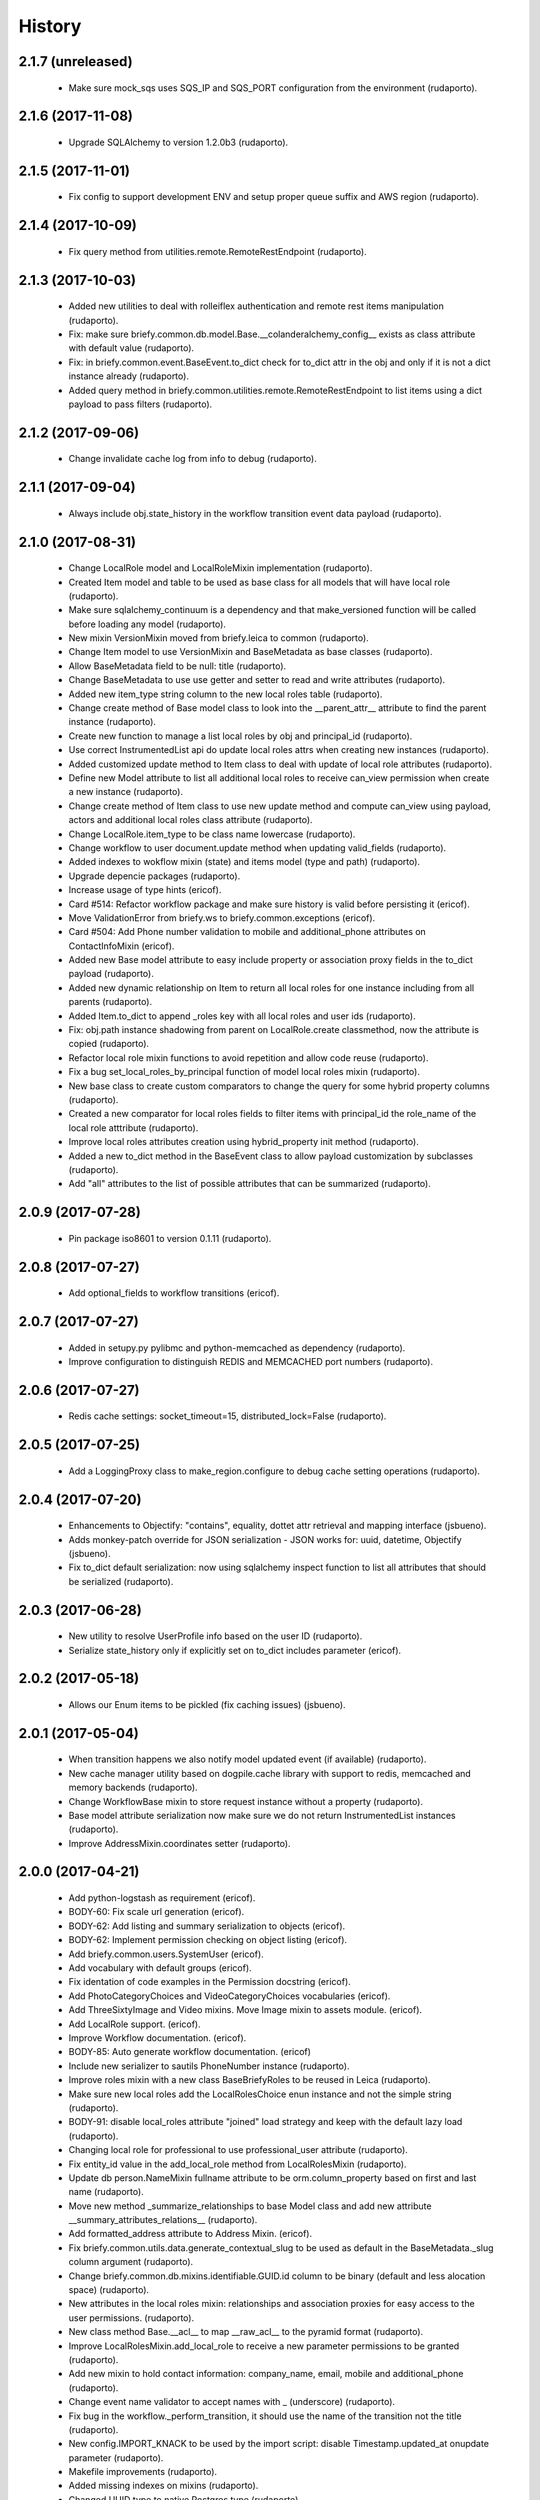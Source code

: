 =======
History
=======

2.1.7 (unreleased)
------------------
    * Make sure mock_sqs uses SQS_IP and SQS_PORT configuration from the environment (rudaporto).


2.1.6 (2017-11-08)
------------------

    * Upgrade SQLAlchemy to version 1.2.0b3 (rudaporto).

2.1.5 (2017-11-01)
------------------

    * Fix config to support development ENV and setup proper queue suffix and AWS region (rudaporto).

2.1.4 (2017-10-09)
------------------

    * Fix query method from utilities.remote.RemoteRestEndpoint (rudaporto).

2.1.3 (2017-10-03)
------------------

    * Added new utilities to deal with rolleiflex authentication and remote rest items manipulation (rudaporto).
    * Fix: make sure briefy.common.db.model.Base.__colanderalchemy_config__ exists as class attribute with default value (rudaporto).
    * Fix: in briefy.common.event.BaseEvent.to_dict check for to_dict attr in the obj and only if it is not a dict instance already (rudaporto).
    * Added query method in briefy.common.utilities.remote.RemoteRestEndpoint to list items using a dict payload to pass filters (rudaporto).

2.1.2 (2017-09-06)
------------------

    * Change invalidate cache log from info to debug (rudaporto).

2.1.1 (2017-09-04)
------------------

    * Always include obj.state_history in the workflow transition event data payload (rudaporto).

2.1.0 (2017-08-31)
------------------

    * Change LocalRole model and LocalRoleMixin implementation (rudaporto).
    * Created Item model and table to be used as base class for all models that will have local role (rudaporto).
    * Make sure sqlalchemy_continuum is a dependency and that make_versioned function will be called before loading any model (rudaporto).
    * New mixin VersionMixin moved from briefy.leica to common (rudaporto).
    * Change Item model to use VersionMixin and BaseMetadata as base classes (rudaporto).
    * Allow BaseMetadata field to be null: title (rudaporto).
    * Change BaseMetadata to use use getter and setter to read and write attributes (rudaporto).
    * Added new item_type string column to the new local roles table (rudaporto).
    * Change create method of Base model class to look into the __parent_attr__ attribute to find the parent instance (rudaporto).
    * Create new function to manage a list local roles by obj and principal_id (rudaporto).
    * Use correct InstrumentedList api do update local roles attrs when creating new instances (rudaporto).
    * Added customized update method to Item class to deal with update of local role attributes (rudaporto).
    * Define new Model attribute to list all additional local roles to receive can_view permission when create a new instance (rudaporto).
    * Change create method of Item class to use new update method and compute can_view using payload, actors and additional local roles class attribute (rudaporto).
    * Change LocalRole.item_type to be class name lowercase (rudaporto).
    * Change workflow to user document.update method when updating valid_fields (rudaporto).
    * Added indexes to wokflow mixin (state) and items model (type and path) (rudaporto).
    * Upgrade depencie packages (rudaporto).
    * Increase usage of type hints (ericof).
    * Card #514: Refactor workflow package and make sure history is valid before persisting it (ericof).
    * Move ValidationError from briefy.ws to briefy.common.exceptions (ericof).
    * Card #504: Add Phone number validation to mobile and additional_phone attributes on ContactInfoMixin (ericof).
    * Added new Base model attribute to easy include property or association proxy fields in the to_dict payload (rudaporto).
    * Added new dynamic relationship on Item to return all local roles for one instance including from all parents (rudaporto).
    * Added Item.to_dict to append _roles key with all local roles and user ids (rudaporto).
    * Fix: obj.path instance shadowing from parent on LocalRole.create classmethod, now the attribute is copied (rudaporto).
    * Refactor local role mixin functions to avoid repetition and allow code reuse (rudaporto).
    * Fix a bug set_local_roles_by_principal function of model local roles mixin (rudaporto).
    * New base class to create custom comparators to change the query for some hybrid property columns (rudaporto).
    * Created a new comparator for local roles fields to filter items with principal_id the role_name of the local role atttribute (rudaporto).
    * Improve local roles attributes creation using hybrid_property init method (rudaporto).
    * Added a new to_dict method in the BaseEvent class to allow payload customization by subclasses (rudaporto).
    * Add "all" attributes to the list of possible attributes that can be summarized (rudaporto).

2.0.9 (2017-07-28)
------------------

    * Pin package iso8601 to version 0.1.11 (rudaporto).

2.0.8 (2017-07-27)
------------------

    * Add optional_fields to workflow transitions (ericof).

2.0.7 (2017-07-27)
------------------

    * Added in setupy.py pylibmc and python-memcached as dependency (rudaporto).
    * Improve configuration to distinguish REDIS and MEMCACHED port numbers (rudaporto).

2.0.6 (2017-07-27)
------------------

    * Redis cache settings: socket_timeout=15, distributed_lock=False (rudaporto).

2.0.5 (2017-07-25)
------------------

    * Add a LoggingProxy class to make_region.configure to debug cache setting operations (rudaporto).

2.0.4 (2017-07-20)
------------------

    * Enhancements to Objectify: "contains", equality, dottet attr retrieval and mapping interface (jsbueno).
    * Adds monkey-patch override for JSON serialization - JSON works for: uuid, datetime, Objectify (jsbueno).
    * Fix to_dict default serialization: now using sqlalchemy inspect function to list all attributes that should be serialized (rudaporto).

2.0.3 (2017-06-28)
------------------

    * New utility to resolve UserProfile info based on the user ID (rudaporto).
    * Serialize state_history only if explicitly set on to_dict includes parameter (ericof).

2.0.2 (2017-05-18)
------------------
    * Allows our Enum items to be pickled (fix caching issues) (jsbueno).

2.0.1 (2017-05-04)
------------------
    
    * When transition happens we also notify model updated event (if available) (rudaporto).
    * New cache manager utility based on dogpile.cache library with support to redis, memcached and memory backends (rudaporto).
    * Change WorkflowBase mixin to store request instance without a property (rudaporto).
    * Base model attribute serialization now make sure we do not return InstrumentedList instances (rudaporto).
    * Improve AddressMixin.coordinates setter (rudaporto).

2.0.0 (2017-04-21)
------------------

    * Add python-logstash as requirement (ericof).
    * BODY-60: Fix scale url generation (ericof).
    * BODY-62: Add listing and summary serialization to objects (ericof).
    * BODY-62: Implement permission checking on object listing (ericof).
    * Add briefy.common.users.SystemUser (ericof).
    * Add vocabulary with default groups (ericof).
    * Fix identation of code examples in the Permission docstring (ericof).
    * Add PhotoCategoryChoices and VideoCategoryChoices vocabularies (ericof).
    * Add ThreeSixtyImage and Video mixins. Move Image mixin to assets module. (ericof).
    * Add LocalRole support. (ericof).
    * Improve Workflow documentation. (ericof).
    * BODY-85: Auto generate workflow documentation. (ericof)
    * Include new serializer to sautils PhoneNumber instance (rudaporto).
    * Improve roles mixin with a new class BaseBriefyRoles to be reused in Leica (rudaporto).
    * Make sure new local roles add the LocalRolesChoice enun instance and not the simple string (rudaporto).
    * BODY-91: disable local_roles attribute "joined" load strategy and keep with the default lazy load (rudaporto).
    * Changing local role for professional to use professional_user attribute (rudaporto).
    * Fix entity_id value in the add_local_role method from LocalRolesMixin (rudaporto).
    * Update db person.NameMixin fullname attribute to be orm.column_property based on first and last name (rudaporto).
    * Move new method _summarize_relationships to base Model class and add new attribute __summary_attributes_relations__ (rudaporto).
    * Add formatted_address attribute to Address Mixin. (ericof).
    * Fix briefy.common.utils.data.generate_contextual_slug to be used as default in the BaseMetadata._slug column argument (rudaporto).
    * Change briefy.common.db.mixins.identifiable.GUID.id column to be binary (default and less alocation space) (rudaporto).
    * New attributes in the local roles mixin: relationships and association proxies for easy access to the user permissions. (rudaporto).
    * New class method Base.__acl__ to map __raw_acl__ to the pyramid format (rudaporto).
    * Improve LocalRolesMixin.add_local_role to receive a new parameter permissions to be granted (rudaporto).
    * Add new mixin to hold contact information: company_name, email, mobile and additional_phone (rudaporto).
    * Change event name validator to accept names with _ (underscore) (rudaporto).
    * Fix bug in the workflow._perform_transition, it should use the name of the transition not the title (rudaporto).
    * New config.IMPORT_KNACK to be used by the import script: disable Timestamp.updated_at onupdate parameter (rudaporto).
    * Makefile improvements (rudaporto).
    * Added missing indexes on mixins (rudaporto).
    * Changed UUID type to native Postgres type (rudaporto).
    * Fix LocalRolesMixin._actors_info method (rudaporto).
    * Change to_dict, to_summary_dict and to_listing_dict to fix performance issues (rudaporto).
    * Fix: Added missing: colander.drop to AddressMixin._coordinates (rudaporto).
    * Add two new options to the Gender vocabulary (rudaporto).
    * Change ContactInfoMixin to drop value if nullable=True and make default=None explicity (rudaporto).
    * Added Objectify helper class to navigate JSON attributes (jsbueno).
    * Improve Objectify to allow defaults and get interation (jsbueno).
    * Added attribute traversal capability to Objectify (jsbueno).
    * Update transition message based on the result of a transition hook, if message key is returned (rudaporto).
    * Add TaskEvent (ericof).
 
1.1.2 (2016-10-04)
------------------

    * BODY-53: Return additional metadata from Image (ericof).
    * Add timeout to thumbor connection (ericof).


1.1.1 (2016-09-28)
------------------

    * BODY-52: Quote filename for image signature (ericof).
    * BODY-55: Improve briefy.common BaseEvent (sqs event dispatcher). (rudaporto)

1.1.0 (2016-09-27)
------------------

    * Improve datetime utc now format on workflow and on timestamp mixin. (rudaporto)
    * Changed address mixin to use new Point custom type with GeoJSON support. (ericof)
    * Add unit tests to address mixin and improve workflow database unit tests. (ericof)
    * Improve address mixin: metadata for colander alchemy and schema validators. (rudaporto)
    * Change travis run flake8 on tests folder. (rudaporto)
    * BODY-8: Add ImageMixin. (ericof)
    * BODY-14: Add BaseMetadata mixin. (ericof)
    * BODY-16: Add Categories enum to this package. (ericof)
    * BODY-18: Add timezone to address mixin. (ericof)
    * BODY-18: Add new SQLAlchemy time, AwareDateTime that always uses UTC. (ericof)
    * BODY-20: Fix docstrings. (ericof)
    * BODY-33: Improve Base model to_dict method to exclude default attributes and also receive a list of attributes do exclude.
    * BODY-42: Add scale_with_filters method to Image mixin to generate scales using filters (ericof).
    * BODY-42: Allow generation of internal urls available inside our cluster (ericof).
    * BODY-40: Workflow history is not being persisted on database for models using worflow mixin. (rudaporto)
    * BODY-48: Change workflow mixin init to receive workflow_context. (rudaporto)

0.1.0
-----

    * overhauls workflow (jsbueno)
    * Implements timeout_cache (jsbueno)
    * Add helpers to deal with coordinates entry as a GeoJSON (ericof)
    * Implements the Base Workflow (ericof)
    * Implements the base class for a queue and the events queue (ericof)
    * Implements the base class for a worker (ericof)
